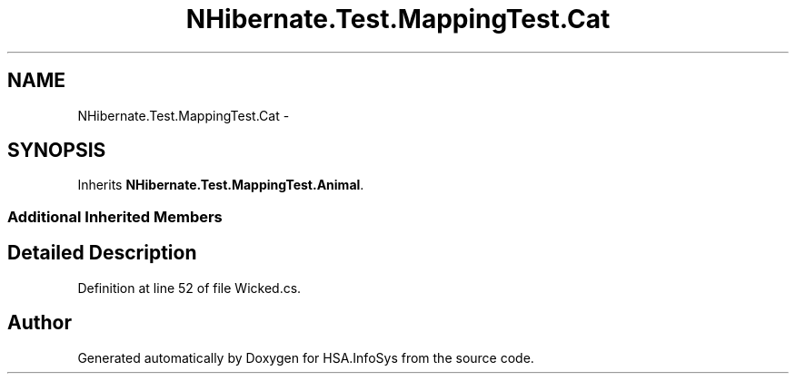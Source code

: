 .TH "NHibernate.Test.MappingTest.Cat" 3 "Fri Jul 5 2013" "Version 1.0" "HSA.InfoSys" \" -*- nroff -*-
.ad l
.nh
.SH NAME
NHibernate.Test.MappingTest.Cat \- 
.SH SYNOPSIS
.br
.PP
.PP
Inherits \fBNHibernate\&.Test\&.MappingTest\&.Animal\fP\&.
.SS "Additional Inherited Members"
.SH "Detailed Description"
.PP 
Definition at line 52 of file Wicked\&.cs\&.

.SH "Author"
.PP 
Generated automatically by Doxygen for HSA\&.InfoSys from the source code\&.
